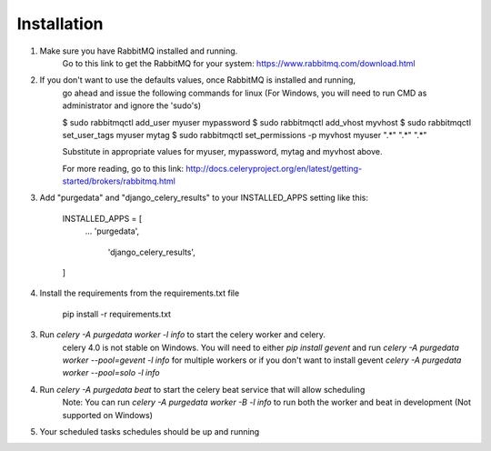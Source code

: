 Installation
-----------
1. Make sure you have RabbitMQ installed and running.
	Go to this link to get the RabbitMQ for your system:
	https://www.rabbitmq.com/download.html
	
2. If you don't want to use the defaults values, once RabbitMQ is installed and running, 
	go ahead and issue the following commands for linux (For Windows, you will need to run CMD as administrator and ignore the 'sudo's)
	
	$ sudo rabbitmqctl add_user myuser mypassword
	$ sudo rabbitmqctl add_vhost myvhost
	$ sudo rabbitmqctl set_user_tags myuser mytag
	$ sudo rabbitmqctl set_permissions -p myvhost myuser ".*" ".*" ".*"
	
	Substitute in appropriate values for myuser, mypassword, mytag and myvhost above.
	
	For more reading, go to this link:
	http://docs.celeryproject.org/en/latest/getting-started/brokers/rabbitmq.html

3. Add "purgedata" and "django_celery_results" to your INSTALLED_APPS setting like this:

    INSTALLED_APPS = [
        ...
        'purgedata',
		'django_celery_results',
    ]

4. Install the requirements from the requirements.txt file

    pip install -r requirements.txt

3. Run `celery -A purgedata worker -l info` to start the celery worker and celery.
	celery 4.0 is not stable on Windows. You will need to either `pip install gevent` and run 
	`celery -A purgedata worker --pool=gevent -l info` for multiple workers or if you don't want to install gevent
	`celery -A purgedata worker --pool=solo -l info`

4. Run `celery -A purgedata beat` to start the celery beat service that will allow scheduling
	Note: You can run `celery -A purgedata worker -B -l info` to run both the worker and beat in development (Not supported on Windows)
	
5. Your scheduled tasks schedules should be up and running